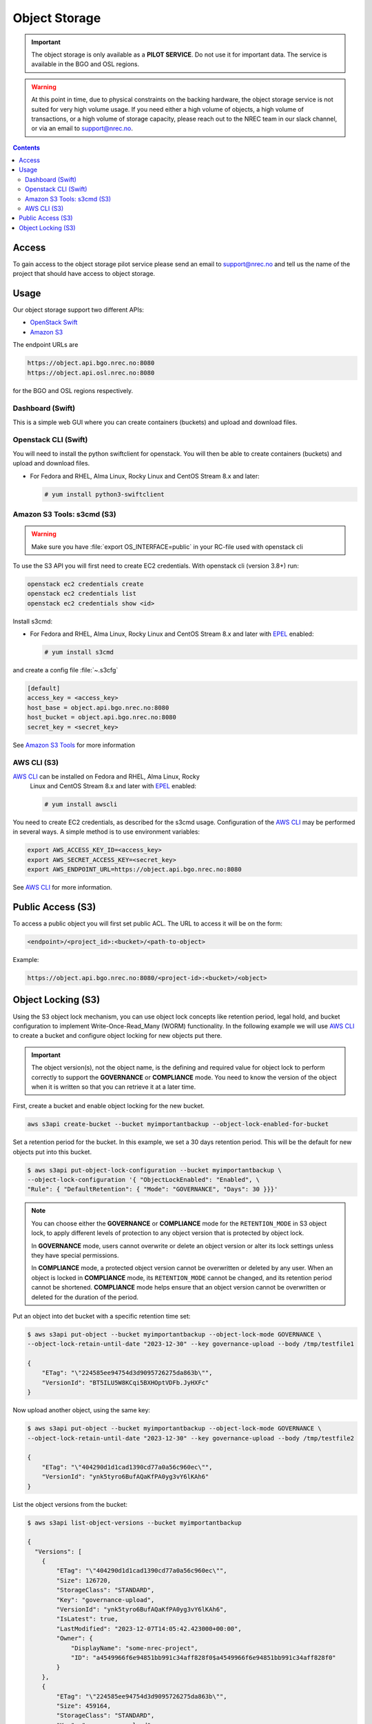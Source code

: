 ==============
Object Storage
==============

.. IMPORTANT::
   The object storage is only available as a **PILOT SERVICE**. Do not
   use it for important data. The service is available in the BGO and
   OSL regions.

.. WARNING::
   At this point in time, due to physical constraints on the backing
   hardware, the object storage service is not suited for
   very high volume usage. If you need either a high volume of objects, a
   high volume of transactions, or a high volume of storage capacity,
   please reach out to the NREC team in our slack channel, or via an
   email to support@nrec.no.

.. contents::

.. _Amazon S3 Tools: https://s3tools.org/usage
.. _AWS CLI: https://docs.aws.amazon.com/cli/
.. _OpenStack Swift: https://docs.openstack.org/swift/latest/
.. _Amazon S3: https://docs.aws.amazon.com/AmazonS3/latest/userguide/Welcome.html
.. _EPEL: https://docs.fedoraproject.org/en-US/epel/

Access
======

To gain access to the object storage pilot service please send an email to
support@nrec.no and tell us the name of the project that should have
access to object storage.

Usage
=====

Our object storage support two different APIs:

* `OpenStack Swift`_
* `Amazon S3`_

The endpoint URLs are

.. code-block:: console

  https://object.api.bgo.nrec.no:8080
  https://object.api.osl.nrec.no:8080

for the BGO and OSL regions respectively.


Dashboard (Swift)
-----------------

This is a simple web GUI where you can create containers (buckets) and upload
and download files.


Openstack CLI (Swift)
---------------------

You will need to install the python swiftclient for openstack. You will then
be able to create containers (buckets) and upload and download files.

* For Fedora and RHEL, Alma Linux, Rocky Linux and CentOS Stream 8.x and later:

  .. code-block:: console

    # yum install python3-swiftclient


Amazon S3 Tools: s3cmd (S3)
---------------------------

.. WARNING::
  Make sure you have :file:`export OS_INTERFACE=public` in your RC-file used
  with openstack cli

To use the S3 API you will first need to create EC2 credentials.
With openstack cli (version 3.8+) run:

.. code-block:: console

  openstack ec2 credentials create
  openstack ec2 credentials list
  openstack ec2 credentials show <id>

Install s3cmd:

* For Fedora and RHEL, Alma Linux, Rocky Linux and CentOS Stream 8.x
  and later with EPEL_ enabled:

  .. code-block:: console

    # yum install s3cmd

and create a config file :file:`~.s3cfg`

.. code-block:: bash

  [default]
  access_key = <access_key>
  host_base = object.api.bgo.nrec.no:8080
  host_bucket = object.api.bgo.nrec.no:8080
  secret_key = <secret_key>

See `Amazon S3 Tools`_ for more information

AWS CLI (S3)
------------

`AWS CLI`_ can be installed on Fedora and RHEL, Alma Linux, Rocky
  Linux and CentOS Stream 8.x and later with EPEL_ enabled:

  .. code-block:: console

    # yum install awscli

You need to create EC2 credentials, as described for the s3cmd usage. Configuration
of the `AWS CLI`_ may be performed in several ways. A simple method is to use
environment variables:

.. code-block:: bash

  export AWS_ACCESS_KEY_ID=<access_key>
  export AWS_SECRET_ACCESS_KEY=<secret_key>
  export AWS_ENDPOINT_URL=https://object.api.bgo.nrec.no:8080

See `AWS CLI`_ for more information.

Public Access (S3)
==================

To access a public object you will first set public ACL. The URL to access it
will be on the form:

.. code-block:: console

  <endpoint>/<project_id>:<bucket>/<path-to-object>

Example:

.. code-block:: console

  https://object.api.bgo.nrec.no:8080/<project-id>:<bucket>/<object>

Object Locking (S3)
===================

Using the S3 object lock mechanism, you can use object lock concepts like retention
period, legal hold, and bucket configuration to implement Write-Once-Read_Many (WORM)
functionality. In the following example we will use `AWS CLI`_ to create a bucket and
configure object locking for new objects put there.

.. IMPORTANT::
   The object version(s), not the object name, is the defining and required value
   for object lock to perform correctly to support the **GOVERNANCE** or **COMPLIANCE**
   mode. You need to know the version of the object when it is written so that you can
   retrieve it at a later time.

First, create a bucket and enable object locking for the new bucket.

.. code-block:: console

  aws s3api create-bucket --bucket myimportantbackup --object-lock-enabled-for-bucket

Set a retention period for the bucket. In this example, we set a 30 days retention
period. This will be the default for new objects put into this bucket.

.. code-block:: console

  $ aws s3api put-object-lock-configuration --bucket myimportantbackup \
  --object-lock-configuration '{ "ObjectLockEnabled": "Enabled", \
  "Rule": { "DefaultRetention": { "Mode": "GOVERNANCE", "Days": 30 }}}'

.. NOTE::
  You can choose either the **GOVERNANCE** or **COMPLIANCE** mode for the ``RETENTION_MODE`` in S3
  object lock, to apply different levels of protection to any object version that is protected
  by object lock.

  In **GOVERNANCE** mode, users cannot overwrite or delete an object version or alter its lock
  settings unless they have special permissions.

  In **COMPLIANCE** mode, a protected object version cannot be overwritten or deleted by any user.
  When an object is locked in **COMPLIANCE** mode, its ``RETENTION_MODE`` cannot be changed, and
  its retention period cannot be shortened. **COMPLIANCE** mode helps ensure that an object version
  cannot be overwritten or deleted for the duration of the period.

Put an object into det bucket with a specific retention time set:

.. code-block:: console

  $ aws s3api put-object --bucket myimportantbackup --object-lock-mode GOVERNANCE \
  --object-lock-retain-until-date "2023-12-30" --key governance-upload --body /tmp/testfile1

  {
      "ETag": "\"224585ee94754d3d9095726275da863b\"",
      "VersionId": "BT5ILU5W8KCqi5BXHOptVDFb.JyHXFc"
  }

Now upload another object, using the same key:

.. code-block:: console

  $ aws s3api put-object --bucket myimportantbackup --object-lock-mode GOVERNANCE \
  --object-lock-retain-until-date "2023-12-30" --key governance-upload --body /tmp/testfile2

  {
      "ETag": "\"404290d1d1cad1390cd77a0a56c960ec\"",
      "VersionId": "ynk5tyro6BufAQaKfPA0yg3vY6lKAh6"
  }

List the object versions from the bucket:

.. code-block:: console

  $ aws s3api list-object-versions --bucket myimportantbackup

  {
    "Versions": [
      {
          "ETag": "\"404290d1d1cad1390cd77a0a56c960ec\"",
          "Size": 126720,
          "StorageClass": "STANDARD",
          "Key": "governance-upload",
          "VersionId": "ynk5tyro6BufAQaKfPA0yg3vY6lKAh6",
          "IsLatest": true,
          "LastModified": "2023-12-07T14:05:42.423000+00:00",
          "Owner": {
              "DisplayName": "some-nrec-project",
              "ID": "a4549966f6e94851bb991c34aff828f0$a4549966f6e94851bb991c34aff828f0"
          }
      },
      {
          "ETag": "\"224585ee94754d3d9095726275da863b\"",
          "Size": 459164,
          "StorageClass": "STANDARD",
          "Key": "governance-upload",
          "VersionId": "BT5ILU5W8KCqi5BXHOptVDFb.JyHXFc",
          "IsLatest": false,
          "LastModified": "2023-12-07T13:57:10.669000+00:00",
          "Owner": {
              "DisplayName": "some-nrec-project",
              "ID": "a4549966f6e94851bb991c34aff828f0$a4549966f6e94851bb991c34aff828f0"
          }
      }
    ],
    "RequestCharged": null
  }

List only the latest objects:

.. code-block:: console

  $  aws s3api list-objects --bucket myimportantbackup
  {
      "Contents": [
          {
              "Key": "governance-upload",
              "LastModified": "2023-12-07T13:59:58.806000+00:00",
              "ETag": "\"404290d1d1cad1390cd77a0a56c960ec\"",
              "Size": 126720,
              "StorageClass": "STANDARD",
              "Owner": {
                  "DisplayName": "some-nrec-project",
                  "ID": "a4549966f6e94851bb991c34aff828f0$a4549966f6e94851bb991c34aff828f0"
              }
          }
      ],
      "RequestCharged": null
  }
